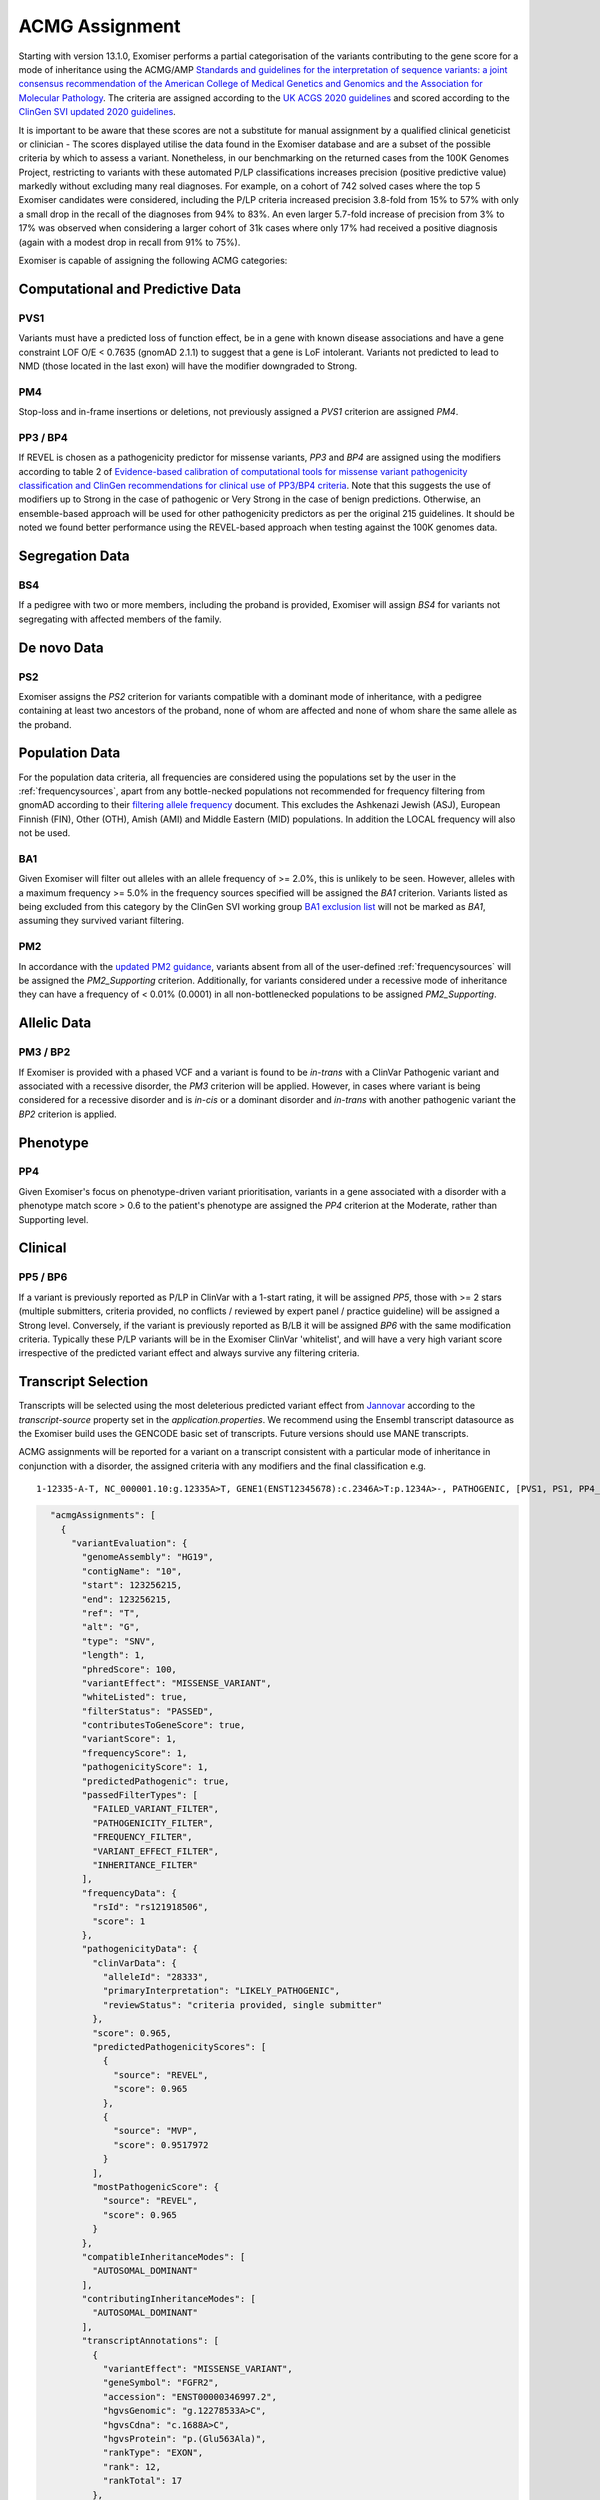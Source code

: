 .. _acmg_assignment:

===============
ACMG Assignment
===============

Starting with version 13.1.0, Exomiser performs a partial categorisation of the variants contributing to the gene
score for a mode of inheritance using the ACMG/AMP `Standards and guidelines for the interpretation of sequence
variants: a joint consensus recommendation of the American College of Medical Genetics and Genomics and the Association
for Molecular Pathology <https://doi.org/10.1038/gim.2015.30>`_. The criteria are assigned according to the
`UK ACGS 2020 guidelines <https://www.acgs.uk.com/media/11631/uk-practice-guidelines-for-variant-classification-v4-01-2020.pdf>`_
and scored according to the
`ClinGen SVI <https://clinicalgenome.org/working-groups/sequence-variant-interpretation/>`_
`updated 2020 guidelines <https://clinicalgenome.org/docs/fitting-a-naturally-scaled-point-system-to-the-acmg-amp-variant-classification-guidelines/>`_.

It is important to be aware that these scores are not a substitute for manual assignment by a qualified clinical geneticist
or clinician - The scores displayed utilise the data found in the Exomiser database and are a subset of the possible
criteria by which to assess a variant. Nonetheless, in our benchmarking on the returned cases from the 100K Genomes Project,
restricting to variants with these automated P/LP classifications increases precision (positive predictive value) markedly
without excluding many real diagnoses. For example, on a cohort of 742 solved cases where the top 5 Exomiser candidates
were considered, including the P/LP criteria increased precision 3.8-fold from 15% to 57% with only a small drop in the
recall of the diagnoses from 94% to 83%. An even larger 5.7-fold increase of precision from 3% to 17% was observed when
considering a larger cohort of 31k cases where only 17% had received a positive diagnosis (again with a modest drop in
recall from 91% to 75%).

Exomiser is capable of assigning the following ACMG categories:

Computational and Predictive Data
=================================
PVS1
----
Variants must have a predicted loss of function effect, be in a gene with known disease associations and have a gene
constraint LOF O/E < 0.7635 (gnomAD 2.1.1) to suggest that a gene is LoF intolerant. Variants not predicted to lead to
NMD (those located in the last exon) will have the modifier downgraded to Strong.

PM4
---
Stop-loss and in-frame insertions or deletions, not previously assigned a `PVS1` criterion are assigned `PM4`.

PP3 / BP4
---------
If REVEL is chosen as a pathogenicity predictor for missense variants, `PP3` and `BP4` are assigned using the modifiers
according to table 2 of `Evidence-based calibration of computational tools for missense variant pathogenicity classification
and ClinGen recommendations for clinical use of PP3/BP4 criteria <https://www.biorxiv.org/content/10.1101/2022.03.17.484479v1>`_.
Note that this suggests the use of modifiers up to Strong in the case of pathogenic or Very Strong in the case of benign predictions.
Otherwise, an ensemble-based approach will be used for other pathogenicity predictors as per the original 215 guidelines.
It should be noted we found better performance using the REVEL-based approach when testing against the 100K genomes data.

Segregation Data
================
BS4
---
If a pedigree with two or more members, including the proband is provided, Exomiser will assign `BS4` for variants not
segregating with affected members of the family.

De novo Data
===========

PS2
---
Exomiser assigns the `PS2` criterion for variants compatible with a dominant mode of inheritance, with a pedigree containing
at least two ancestors of the proband, none of whom are affected and none of whom share the same allele as the proband.

Population Data
===============

For the population data criteria, all frequencies are considered using the populations set by the user in the
:ref:`frequencysources`, apart from any bottle-necked populations not recommended for frequency filtering from gnomAD
according to their `filtering allele frequency <https://gnomad.broadinstitute.org/help/faf>`_ document. This excludes
the Ashkenazi Jewish (ASJ), European Finnish (FIN), Other (OTH), Amish (AMI) and Middle Eastern (MID) populations. In
addition the LOCAL frequency will also not be used.

BA1
---
Given Exomiser will filter out alleles with an allele frequency of >= 2.0%, this is unlikely to be seen. However, alleles
with a maximum frequency >= 5.0% in the frequency sources specified will be assigned the `BA1` criterion. Variants listed
as being excluded from this category by the ClinGen SVI working group `BA1 exclusion list <https://www.clinicalgenome.org/site/assets/files/3460/ba1_exception_list_07_30_2018.pdf>`_
will not be marked as `BA1`, assuming they survived variant filtering.

PM2
---
In accordance with the `updated PM2 guidance <https://clinicalgenome.org/site/assets/files/5182/pm2_-_svi_recommendation_-_approved_sept2020.pdf>`_, variants absent from all of the user-defined :ref:`frequencysources`
will be assigned the `PM2_Supporting` criterion. Additionally, for variants considered under a recessive mode of inheritance they
can have a frequency of < 0.01% (0.0001) in all non-bottlenecked populations to be assigned `PM2_Supporting`.

Allelic Data
============
PM3 / BP2
---------
If Exomiser is provided with a phased VCF and a variant is found to be *in-trans* with a ClinVar Pathogenic variant and
associated with a recessive disorder, the `PM3` criterion will be applied. However, in cases where variant is being
considered for a recessive disorder and is *in-cis* or a dominant disorder and *in-trans* with another pathogenic variant
the `BP2` criterion is applied.


Phenotype
=========
PP4
---
Given Exomiser's focus on phenotype-driven variant prioritisation, variants in a gene associated with a disorder with a
phenotype match score > 0.6 to the patient's phenotype are assigned the `PP4` criterion at the Moderate, rather than
Supporting level.

Clinical
========
PP5 / BP6
--------
If a variant is previously reported as P/LP in ClinVar with a 1-start rating, it will be assigned `PP5`, those with >= 2
stars (multiple submitters, criteria provided, no conflicts / reviewed by expert panel / practice guideline) will be
assigned a Strong level. Conversely, if the variant is previously reported as B/LB it will be assigned `BP6` with the same
modification criteria. Typically these P/LP variants will be in the Exomiser ClinVar 'whitelist', and will have
a very high variant score irrespective of the predicted variant effect and always survive any filtering criteria.


Transcript Selection
====================

Transcripts will be selected using the most deleterious predicted variant effect from `Jannovar <https://doi.org/10.1002/humu.22531>`_
according to the `transcript-source` property set in the `application.properties`. We recommend using the Ensembl
transcript datasource as the Exomiser build uses the GENCODE basic set of transcripts. Future versions should use MANE transcripts.

ACMG assignments will be reported for a variant on a transcript consistent with a particular mode of inheritance in
conjunction with a disorder, the assigned criteria with any modifiers and the final classification e.g.

.. parsed-literal::

   1-12335-A-T, NC_000001.10:g.12335A>T, GENE1(ENST12345678):c.2346A>T:p.1234A>-, PATHOGENIC, [PVS1, PS1, PP4_Strong], Disease (OMIM:12345), AUTOSOMAL_DOMINANT


.. code-block:: json

        "acmgAssignments": [
          {
            "variantEvaluation": {
              "genomeAssembly": "HG19",
              "contigName": "10",
              "start": 123256215,
              "end": 123256215,
              "ref": "T",
              "alt": "G",
              "type": "SNV",
              "length": 1,
              "phredScore": 100,
              "variantEffect": "MISSENSE_VARIANT",
              "whiteListed": true,
              "filterStatus": "PASSED",
              "contributesToGeneScore": true,
              "variantScore": 1,
              "frequencyScore": 1,
              "pathogenicityScore": 1,
              "predictedPathogenic": true,
              "passedFilterTypes": [
                "FAILED_VARIANT_FILTER",
                "PATHOGENICITY_FILTER",
                "FREQUENCY_FILTER",
                "VARIANT_EFFECT_FILTER",
                "INHERITANCE_FILTER"
              ],
              "frequencyData": {
                "rsId": "rs121918506",
                "score": 1
              },
              "pathogenicityData": {
                "clinVarData": {
                  "alleleId": "28333",
                  "primaryInterpretation": "LIKELY_PATHOGENIC",
                  "reviewStatus": "criteria provided, single submitter"
                },
                "score": 0.965,
                "predictedPathogenicityScores": [
                  {
                    "source": "REVEL",
                    "score": 0.965
                  },
                  {
                    "source": "MVP",
                    "score": 0.9517972
                  }
                ],
                "mostPathogenicScore": {
                  "source": "REVEL",
                  "score": 0.965
                }
              },
              "compatibleInheritanceModes": [
                "AUTOSOMAL_DOMINANT"
              ],
              "contributingInheritanceModes": [
                "AUTOSOMAL_DOMINANT"
              ],
              "transcriptAnnotations": [
                {
                  "variantEffect": "MISSENSE_VARIANT",
                  "geneSymbol": "FGFR2",
                  "accession": "ENST00000346997.2",
                  "hgvsGenomic": "g.12278533A>C",
                  "hgvsCdna": "c.1688A>C",
                  "hgvsProtein": "p.(Glu563Ala)",
                  "rankType": "EXON",
                  "rank": 12,
                  "rankTotal": 17
                },
                {
                  "variantEffect": "MISSENSE_VARIANT",
                  "geneSymbol": "FGFR2",
                  "accession": "ENST00000351936.6",
                  "hgvsGenomic": "g.12278533A>C",
                  "hgvsCdna": "c.1688A>C",
                  "hgvsProtein": "p.(Glu563Ala)",
                  "rankType": "EXON",
                  "rank": 13,
                  "rankTotal": 18
                }
              ]
            },
            "geneIdentifier": {
              "geneId": "ENSG00000066468",
              "geneSymbol": "FGFR2",
              "hgncId": "HGNC:3689",
              "hgncSymbol": "FGFR2",
              "entrezId": "2263",
              "ensemblId": "ENSG00000066468",
              "ucscId": "uc057wle.1"
            },
            "modeOfInheritance": "AUTOSOMAL_DOMINANT",
            "disease": {
              "diseaseId": "OMIM:123150",
              "diseaseName": "Jackson-Weiss syndrome",
              "associatedGeneId": 2263,
              "diseaseType": "DISEASE",
              "inheritanceMode": "AUTOSOMAL_DOMINANT",
              "phenotypeIds": [
                "HP:0000006",
                "HP:0000272",
                "HP:0001363",
                "HP:0001783",
                "HP:0004691",
                "HP:0008080",
                "HP:0008122",
                "HP:0010055",
                "HP:0010743",
                "HP:0011800"
              ],
              "id": "OMIM:123150",
              "associatedGeneSymbol": "FGFR2"
            },
            "acmgEvidence": {
              "evidence": {
                "PM2": "MODERATE",
                "PP3": "STRONG",
                "PP4": "SUPPORTING",
                "PP5": "SUPPORTING"
              }
            },
            "acmgClassification": "LIKELY_PATHOGENIC"
          }
        ]
      }